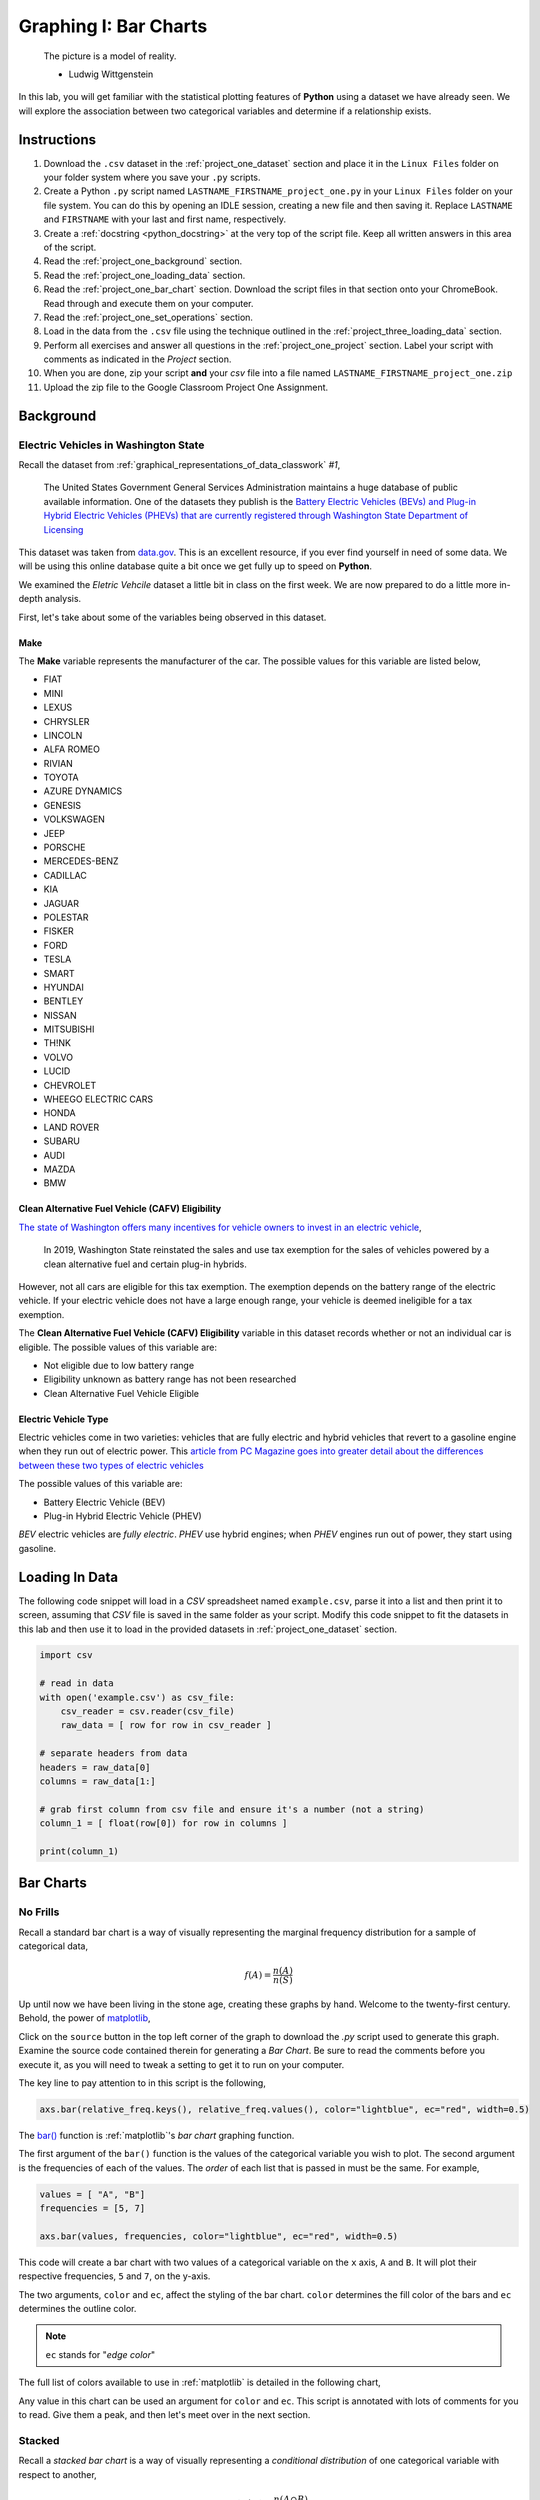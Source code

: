.. _project_one:

======================
Graphing I: Bar Charts 
======================

    The picture is a model of reality.

    - Ludwig Wittgenstein

In this lab, you will get familiar with the statistical plotting features of **Python** using a dataset we have already seen. We will explore the association between two categorical variables and determine if a relationship exists.

.. _project_one_instructions:

Instructions
============

1. Download the ``.csv`` dataset in the :ref:`project_one_dataset` section and place it in the ``Linux Files`` folder on your folder system where you save your ``.py`` scripts.
2. Create a Python ``.py`` script named ``LASTNAME_FIRSTNAME_project_one.py`` in your ``Linux Files`` folder on your file system. You can do this by opening an IDLE session, creating a new file and then saving it. Replace ``LASTNAME`` and ``FIRSTNAME`` with your last and first name, respectively.
3. Create a :ref:`docstring <python_docstring>` at the very top of the script file. Keep all written answers in this area of the script.
4. Read the :ref:`project_one_background` section.
5. Read the :ref:`project_one_loading_data` section.
6. Read the :ref:`project_one_bar_chart` section. Download the script files in that section onto your ChromeBook. Read through and execute them on your computer. 
7. Read the :ref:`project_one_set_operations` section. 
8. Load in the data from the ``.csv`` file using the technique outlined in the :ref:`project_three_loading_data` section.
9. Perform all exercises and answer all questions in the :ref:`project_one_project` section. Label your script with comments as indicated in the *Project* section.
10. When you are done, zip your script **and** your *csv* file into a file named ``LASTNAME_FIRSTNAME_project_one.zip``
11. Upload the zip file to the Google Classroom Project One Assignment.

.. _project_one_background:

Background
==========

Electric Vehicles in Washington State 
-------------------------------------

Recall the dataset from :ref:`graphical_representations_of_data_classwork` *#1*,

    The United States Government General Services Administration maintains a huge database of public available information. One of the datasets they publish is the `Battery Electric Vehicles (BEVs) and Plug-in Hybrid Electric Vehicles (PHEVs) that are currently registered through Washington State Department of Licensing <https://catalog.data.gov/dataset/electric-vehicle-population-data>`_

This dataset was taken from `data.gov <https://data.gov/>`_. This is an excellent resource, if you ever find yourself in need of some data. We will be using this online database quite a bit once we get fully up to speed on **Python**.

We examined the *Eletric Vehcile* dataset a little bit in class on the first week. We are now prepared to do a little more in-depth analysis. 

First, let's take about some of the variables being observed in this dataset.

Make
****

The **Make** variable represents the manufacturer of the car. The possible values for this variable are listed below,

- FIAT
- MINI
- LEXUS
- CHRYSLER
- LINCOLN
- ALFA ROMEO
- RIVIAN
- TOYOTA
- AZURE DYNAMICS
- GENESIS
- VOLKSWAGEN
- JEEP
- PORSCHE
- MERCEDES-BENZ
- CADILLAC
- KIA
- JAGUAR
- POLESTAR
- FISKER
- FORD
- TESLA
- SMART
- HYUNDAI
- BENTLEY
- NISSAN
- MITSUBISHI
- TH!NK
- VOLVO
- LUCID
- CHEVROLET
- WHEEGO ELECTRIC CARS
- HONDA
- LAND ROVER
- SUBARU
- AUDI
- MAZDA
- BMW
  
Clean Alternative Fuel Vehicle (CAFV) Eligibility
*************************************************

`The state of Washington offers many incentives for vehicle owners to invest in an electric vehicle <https://www.dol.wa.gov/vehicles-and-boats/taxes-fuel-tax-and-other-fees/tax-exemptions-alternative-fuel-vehicles-and-plug-hybrids>`_,

    In 2019, Washington State reinstated the sales and use tax exemption for the sales of vehicles powered by a clean alternative fuel and certain plug-in hybrids.

However, not all cars are eligible for this tax exemption. The exemption depends on the battery range of the electric vehicle. If your electric vehicle does not have a large enough range, your vehicle is deemed ineligible for a tax exemption.

The **Clean Alternative Fuel Vehicle (CAFV) Eligibility** variable in this dataset records whether or not an individual car is eligible. The possible values of this variable are:

- Not eligible due to low battery range
- Eligibility unknown as battery range has not been researched
- Clean Alternative Fuel Vehicle Eligible

Electric Vehicle Type
*********************

Electric vehicles come in two varieties: vehicles that are fully electric and hybrid vehicles that revert to a gasoline engine when they run out of electric power. This `article from PC Magazine goes into greater detail about the differences between these two types of electric vehicles <https://www.pcmag.com/how-to/ev-vs-hev-vs-phev-what-are-the-types-of-electric-vehicles>`_

The possible values of this variable are:

- Battery Electric Vehicle (BEV)
- Plug-in Hybrid Electric Vehicle (PHEV)

*BEV* electric vehicles are *fully electric*. *PHEV* use hybrid engines; when *PHEV* engines run out of power, they start using gasoline.

.. _project_one_loading_data:

Loading In Data
===============

The following code snippet will load in a *CSV* spreadsheet named ``example.csv``, parse it into a list and then print it to screen, assuming that *CSV* file is saved in the same folder as your script. Modify this code snippet to fit the datasets in this lab and then use it to load in the provided datasets in :ref:`project_one_dataset` section.

.. code-block:: python 

    import csv

    # read in data
    with open('example.csv') as csv_file:
        csv_reader = csv.reader(csv_file)
        raw_data = [ row for row in csv_reader ]

    # separate headers from data
    headers = raw_data[0]
    columns = raw_data[1:]

    # grab first column from csv file and ensure it's a number (not a string)
    column_1 = [ float(row[0]) for row in columns ]

    print(column_1)


.. _project_one_bar_charts:

Bar Charts
==========

.. _project_one_standard_bar_charts:

No Frills
---------

Recall a standard bar chart is a way of visually representing the marginal frequency distribution for a sample of categorical data,

.. math::

	f(A) = \frac{n(A)}{n(S)}
	
	
Up until now we have been living in the stone age, creating these graphs by hand. Welcome to the twenty-first century. Behold, the power of `matplotlib <https://matplotlib.org/>`_,

.. plot:: assets/plots/other/bar_chart.py

Click on the ``source`` button in the top left corner of the graph to download the *.py* script used to generate this graph. Examine the source code contained therein for generating a *Bar Chart*. Be sure to read the comments before you execute it, as you will need to tweak a setting to get it to run on your computer. 

The key line to pay attention to in this script is the following,

.. code:: python

    axs.bar(relative_freq.keys(), relative_freq.values(), color="lightblue", ec="red", width=0.5)

The `bar() <https://matplotlib.org/stable/api/_as_gen/matplotlib.pyplot.bar.html>`_ function is :ref:`matplotlib`'s *bar chart* graphing function. 

The first argument of the ``bar()`` function is the values of the categorical variable you wish to plot. The second argument is the frequencies of each of the values. The *order* of each list that is passed in must be the same. For example,

.. code:: python

    values = [ "A", "B"]
    frequencies = [5, 7]

    axs.bar(values, frequencies, color="lightblue", ec="red", width=0.5)

This code will create a bar chart with two values of a categorical variable on the ``x`` axis, ``A`` and ``B``. It will plot their respective frequencies, ``5`` and ``7``, on the y-axis.

The two arguments, ``color`` and ``ec``, affect the styling of the bar chart. ``color`` determines the fill color of the bars and ``ec`` determines the outline color.

.. note:: 

    ``ec`` stands for "*edge color*"

The full list of colors available to use in :ref:`matplotlib` is detailed in the following chart,

.. image:: ../../assets/imgs/python/matplotlib_colors.png
    :align: center

Any value in this chart can be used an argument for ``color`` and ``ec``.
This script is annotated with lots of comments for you to read. Give them a peak, and then let's meet over in the next section.

.. _project_one_stacked_bar_charts:

Stacked
-------

Recall a *stacked bar chart* is a way of visually representing a *conditional distribution* of one categorical variable with respect to another,

.. math::

	P(A \mid B) = \frac{n(A \cap B)}{n(B)}
	
.. plot:: assets/plots/other/stacked_bar_chart.py

This one is extremely tricky, so read through it carefully. 

`matplotlib <https://matplotlib.org/>`_ does not have a nice way of making stacked bar charts; Unforunately, the twenty-first century isn't all it's cracked up to be. In this timeline, you have to "stack" your bar charts yourself. Make sure to download this one and go through it step by step. The script has been well commented; every step has been detailed. 

.. hint::
	
	Your script comments should look like the ones in the scripts you just downloaded.

.. _project_one_set_operations:
	
Set Operations
==============

A set in **Python** is defined with a pair of curly brackets ``{ }``. 

.. code:: python

	this_is_a_set = { "some", "things" }
	
A :ref:`set variable <python_sets>` in **Python** is a special type of variable.  When you create a set, it won't distinguish between identical elements. In other words, *sets* do not allow duplicates. As an example,

.. code:: python

	set_of_dupes = { "a", "a", "b", "b" }
	
	print(set_of_dupes)
	
Output:

	{'a', 'b'}
	
Notice the repetitions of *a* and *b* are ignored. This property of *sets* is extremely useful for categorical data.

Suppose you have a list of categorical data such as,

.. code ::

	some_list = [ "A", "A", "B", "C", "D", "D", "D" ]
	
Suppose, further, you didn't know how many values the categorical variable took on. In this particular case, it's easy to see what the values are just by looking at the list (i.e. ``A``, ``B``, ``C`` and ``D``), but in real world datasets, you could have *thousands of individual observations* to sort through to determine exactly how many values a categorical variable can assume. 

Rather than trying to determine what the *distinct* values are by hand, let **Python** do the hard work for you by converting the *list* into a *set*,

.. code::
	
	set(some_list)
	
Output:

	{'A', 'B', 'C', 'D'}

.. _project_one_project:

Project
=======

No Frills 
---------

1. Calculate the relative frequency of the following **Makes** of *Electric Vehicles*,

- TESLA
- CHEVROLET
- NISSAN
- TOYOTA
- VOLKWAGEN

Save your commands and label them with comments. In a :ref:`python_docstring`, answer the following question: Out of these five values, what is the most frequent **Make** of *Electric Vehicle* in Washington State?

2. Using your answers to #1, construct a bar chart for *only* these five values of the **Make** categorical variable.

.. note:: 

    If you want to construct the entire frequency distribution and make a bar chart for it, I won't stop you, but make sure it's readable.

Stacked
-------

1. Before starting this part of project, answer the following in a :ref:`python_docstring`: Based on the information provided in the :ref:`project_one_background` section, how would you expect the *conditional distribution* of **Clean Alternative Fuel Vehicle (CAFV) Eligibility** given the **Electric Vehicle Type** to look? Do you expect fully electric vehicles to have greater eligibility for tax credits than hybrid vehicles? Why or why not?
   
2. Answer the following questions. Label any commands you use to solve the problem with comments. Write your answers in the :ref:`python_docstring` at the top of the script.

a. What percentage of *electric vehicles* in Washington State are both *Battery Electric Vehicles (BEV)* and "*Not eligible due to low battery range*" for **Clean Alternative Fuel Vehicle (CAFV) Eligibility** ?

b. What percentage of *Battery Electric Vehicles (BEV)* are "*Not eligible due to low battery range*" for **Clean Alternative Fuel Vehicle (CAFV) Eligibility**?

c. What percentage of "*Not eligible due to low battery range*" for **Clean Alternative Fuel Vehicle (CAFV) Eligibility** vehicles are *Battery Electric Vehicles (BEV)*?


3. Using this information obtained in *#3* and any additional information required, create a stacked bar chart for the *conditional distribution* of the **Clean Alternative Fuel Vehicle (CAFV) Eligibility** given the **Electric Vehicle Type**.

4. What does your stacked bar chart from #3 tell you about the *association* between the **Clean Alternative Fuel Vehicle (CAFV) Eligibility** and the **Electric Vehicle Type**? Write your answer in your script's :ref:`python_docstring` and label the problem.

5. Write a few sentences explaining the results from #2 - #4. Did the result turn out the way you expected? Why or why not?
   
.. _project_one_dataset:

Datasets
========

Electric Vehicle Dataset 
------------------------

You can download the full dataset :download:`here <../../assets/datasets/electric_vehicle_population_data.csv>`.

The following table is the a preview of the data you will be using for this project. 

.. csv-table:: Electric Vehicles in Washington State
   :file: ../../assets/datasets/previews/electric_vehicle_population_data_preview.csv

References
==========

- `matplotlib bar charts <https://matplotlib.org/stable/api/_as_gen/matplotlib.pyplot.bar.html>`_
- `matplotlib colors <https://matplotlib.org/stable/gallery/color/named_colors.html>`_
- `python dictionaries <https://docs.python.org/3/tutorial/datastructures.html#dictionaries>`_
- `python string templating <https://docs.python.org/3/tutorial/inputoutput.html#formatted-string-literals>`_